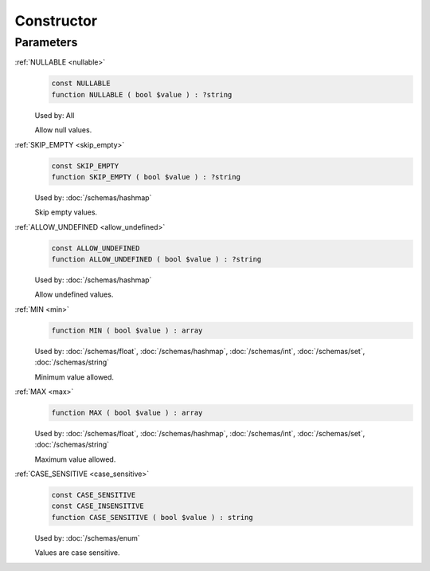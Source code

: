 Constructor
===========


Parameters
----------

.. _nullable:

:ref:`NULLABLE <nullable>`
    .. code-block:: php

        const NULLABLE
        function NULLABLE ( bool $value ) : ?string

    Used by: All

    Allow null values.


.. _skip_empty:

:ref:`SKIP_EMPTY <skip_empty>`
    .. code-block:: php

        const SKIP_EMPTY
        function SKIP_EMPTY ( bool $value ) : ?string

    Used by:
    :doc:`/schemas/hashmap`

    Skip empty values.


.. _allow_undefined:

:ref:`ALLOW_UNDEFINED <allow_undefined>`
    .. code-block:: php

        const ALLOW_UNDEFINED
        function ALLOW_UNDEFINED ( bool $value ) : ?string

    Used by:
    :doc:`/schemas/hashmap`

    Allow undefined values.


.. _min:

:ref:`MIN <min>`
    .. code-block:: php

        function MIN ( bool $value ) : array

    Used by:
    :doc:`/schemas/float`,
    :doc:`/schemas/hashmap`,
    :doc:`/schemas/int`,
    :doc:`/schemas/set`,
    :doc:`/schemas/string`

    Minimum value allowed.


.. _max:

:ref:`MAX <max>`
    .. code-block:: php

        function MAX ( bool $value ) : array

    Used by:
    :doc:`/schemas/float`,
    :doc:`/schemas/hashmap`,
    :doc:`/schemas/int`,
    :doc:`/schemas/set`,
    :doc:`/schemas/string`

    Maximum value allowed.


.. _case_sensitive:

:ref:`CASE_SENSITIVE <case_sensitive>`
    .. code-block:: php

        const CASE_SENSITIVE
        const CASE_INSENSITIVE
        function CASE_SENSITIVE ( bool $value ) : string

    Used by:
    :doc:`/schemas/enum`

    Values are case sensitive.
